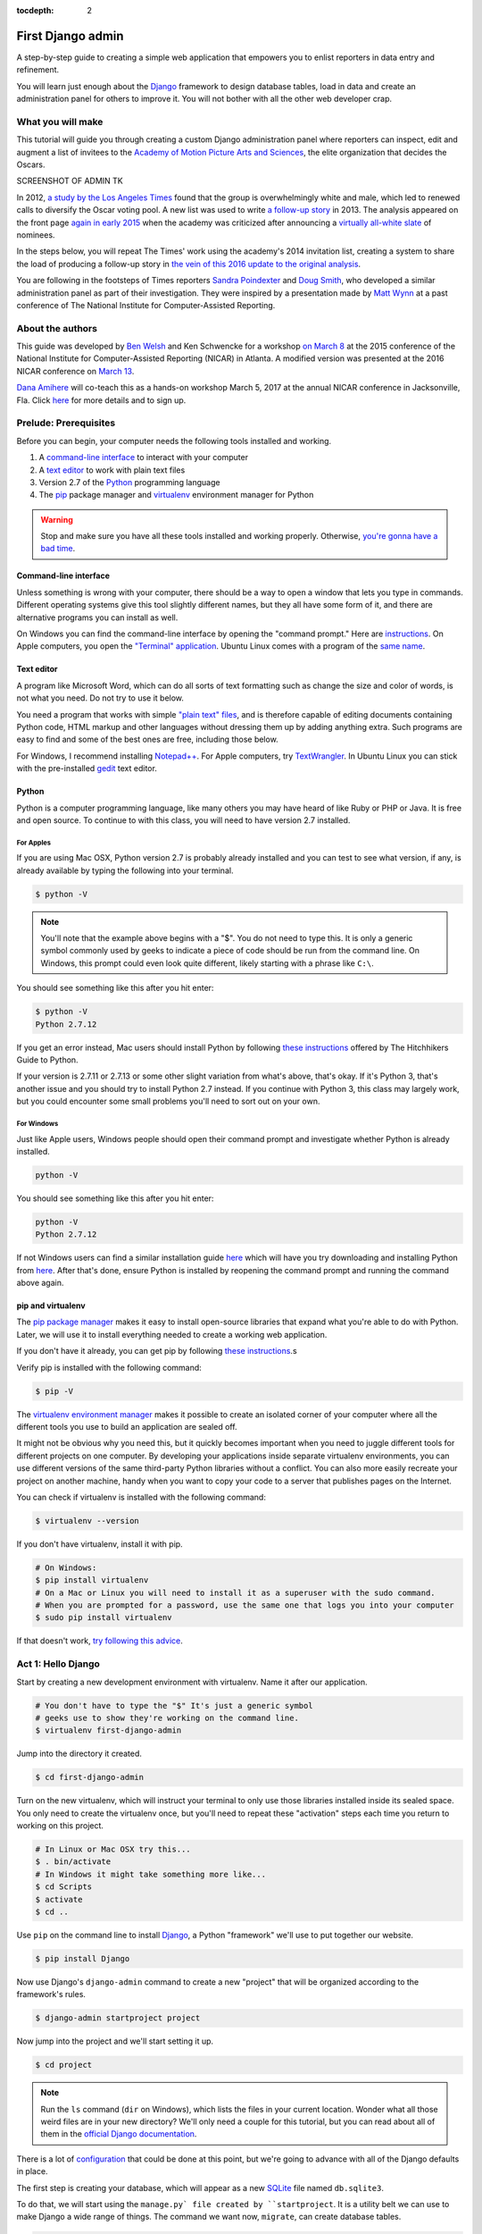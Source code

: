 :tocdepth: 2

First Django admin
==================

A step-by-step guide to creating a simple web application that empowers you to enlist reporters in data entry and refinement.

You will learn just enough about the `Django <https://www.djangoproject.com/>`_ framework to design database tables, load in data and create an administration panel for others to improve it. You will not bother with all the other web developer crap.

What you will make
------------------

This tutorial will guide you through creating a custom Django administration panel
where reporters can inspect, edit and augment a list of invitees to the `Academy of
Motion Picture Arts and Sciences <http://www.oscars.org/>`_, the elite organization that decides the Oscars.

SCREENSHOT OF ADMIN TK

In 2012, `a study by the Los Angeles Times <http://www.latimes.com/entertainment/movies/academy/la-et-unmasking-oscar-academy-project-html-htmlstory.html>`_ found that the group is overwhelmingly white and male, which led to renewed calls to diversify the Oscar voting pool. A new list was used to write `a follow-up story <http://www.latimes.com/entertainment/envelope/moviesnow/la-et-mn-diversity-oscar-academy-members-20131221-story.html>`_ in 2013. The analysis appeared on the front page `again in early 2015 <http://www.latimes.com/entertainment/movies/la-et-mn-oscar-nominations-diversity-20150116-story.html#page=1>`_ when the academy
was criticized after announcing a `virtually all-white slate <http://graphics.latimes.com/oscar-nominees-2015/>`_ of nominees.

In the steps below, you will repeat The Times' work using the academy's 2014 invitation list,
creating a system to share the load of producing a follow-up story in `the vein of this 2016 update to the original analysis <http://graphics.latimes.com/oscars-2016-voters/>`_.

You are following in the footsteps of Times reporters `Sandra Poindexter <http://www.latimes.com/la-bio-sandra-poindexter-staff.html>`_ and `Doug Smith <http://www.latimes.com/la-bio-doug-smith-staff.html>`_, who developed a similar administration panel as part of their investigation. They were inspired by a presentation made by `Matt Wynn <http://mattwynn.net/>`_ at a past conference of The National Institute for Computer-Assisted Reporting.

About the authors
-----------------

This guide was developed by `Ben Welsh <http://palewi.re/who-is-ben-welsh/>`_ and Ken Schwencke
for a workshop `on March 8 <http://ire.org/conferences/nicar2015/hands-on-training/>`_ at
the 2015 conference of the National Institute for Computer-Assisted Reporting (NICAR) in Atlanta. A modified
version was presented at the 2016 NICAR conference on `March 13 <http://www.ire.org/events-and-training/event/2198/2219/>`_.

`Dana Amihere <http://damihere.com>`_ will co-teach this as a hands-on workshop March 5, 2017 at the annual NICAR conference in Jacksonville, Fla. Click `here <http://ire.org/conferences/nicar2017/hands-on-training/>`_ for more details and to sign up.

Prelude: Prerequisites
----------------------

Before you can begin, your computer needs the following tools installed
and working.

1. A `command-line
   interface <https://en.wikipedia.org/wiki/Command-line_interface>`__
   to interact with your computer
2. A `text editor <https://en.wikipedia.org/wiki/Text_editor>`__ to work
   with plain text files
3. Version 2.7 of the
   `Python <http://python.org/download/releases/2.7.6/>`__ programming
   language
4. The `pip <https://pip.pypa.io/en/latest/installing.html>`_ package manager and `virtualenv <http://www.virtualenv.org/en/latest/>`_ environment manager for Python

.. warning::

    Stop and make sure you have all these tools installed and working properly. Otherwise, `you're gonna have a bad time <https://www.youtube.com/watch?v=ynxPshq8ERo>`_.

.. _command-line-prereq:

Command-line interface
~~~~~~~~~~~~~~~~~~~~~~

Unless something is wrong with your computer, there should be a way to open a window that lets you type in commands. Different operating systems give this tool slightly different names, but they all have some form of it, and there are alternative programs you can install as well.

On Windows you can find the command-line interface by opening the "command prompt." Here are `instructions <https://www.bleepingcomputer.com/tutorials/windows-command-prompt-introduction/>`_. On Apple computers, you open the `"Terminal" application <http://blog.teamtreehouse.com/introduction-to-the-mac-os-x-command-line>`_. Ubuntu Linux comes with a program of the `same name <http://askubuntu.com/questions/38162/what-is-a-terminal-and-how-do-i-open-and-use-it>`_.


Text editor
~~~~~~~~~~~

A program like Microsoft Word, which can do all sorts of text formatting
such as change the size and color of words, is not what you need. Do not
try to use it below.

You need a program that works with simple `"plain text"
files <https://en.wikipedia.org/wiki/Text_file>`__, and is therefore
capable of editing documents containing Python code, HTML markup and
other languages without dressing them up by adding anything extra. Such
programs are easy to find and some of the best ones are free, including
those below.

For Windows, I recommend installing
`Notepad++ <http://notepad-plus-plus.org/>`__. For Apple computers, try
`TextWrangler <http://www.barebones.com/products/textwrangler/download.html>`__.
In Ubuntu Linux you can stick with the pre-installed
`gedit <https://help.ubuntu.com/community/gedit>`__ text editor.

Python
~~~~~~

Python is a computer programming language, like many others you may have heard of like Ruby or PHP or Java. It is free and open source. To continue to with this class, you will need to have version 2.7 installed.

For Apples
^^^^^^^^^^

If you are using Mac OSX, Python version 2.7 is probably already installed and you can test to see what version, if any, is already available by typing the following into your terminal.

.. code-block:: bash

    $ python -V

.. note::

    You'll note that the example above begins with a "$". You do not need to type this. It is only a generic symbol
    commonly used by geeks to indicate a piece of code should be run from the command line. On Windows, this prompt could even look quite different, likely starting with a phrase like ``C:\``.

You should see something like this after you hit enter:

.. code-block:: bash

    $ python -V
    Python 2.7.12

If you get an error instead, Mac users should install Python by following `these instructions <http://docs.python-guide.org/en/latest/starting/install/osx/>`_ offered by The Hitchhikers Guide to Python.

If your version is 2.7.11 or 2.7.13 or some other slight variation from what's above, that's okay. If it's Python 3, that's another issue and you should try to install Python 2.7 instead. If you continue with Python 3, this class may largely work, but you could encounter some small problems you'll need to sort out on your own.

For Windows
^^^^^^^^^^^

Just like Apple users, Windows people should open their command prompt and investigate whether Python is already installed.

.. code-block:: bash

    python -V

You should see something like this after you hit enter:

.. code-block:: bash

    python -V
    Python 2.7.12


If not Windows users can find a similar installation guide `here <http://docs.python-guide.org/en/latest/starting/install/win/>`_ which will have you try downloading and installing Python from `here <https://www.python.org/downloads/release/python-2712/>`_. After that's done, ensure Python is installed by reopening the command prompt and running the command above again.

.. _command-line-pip:

pip and virtualenv
~~~~~~~~~~~~~~~~~~

The `pip package manager <https://pip.pypa.io/en/latest/>`_
makes it easy to install open-source libraries that
expand what you're able to do with Python. Later, we will use it to install everything
needed to create a working web application.

If you don't have it already, you can get pip by following
`these instructions <https://pip.pypa.io/en/latest/installing.html>`_.s

Verify pip is installed with the following command:

.. code-block:: bash

    $ pip -V

The `virtualenv environment manager <http://www.virtualenv.org/en/latest/>`_
makes it possible to create an isolated corner of your computer where all the different
tools you use to build an application are sealed off.

It might not be obvious why you need this, but it quickly becomes important when you need to juggle different tools
for different projects on one computer. By developing your applications inside separate
virtualenv environments, you can use different versions of the same third-party Python libraries without a conflict.
You can also more easily recreate your project on another machine, handy when
you want to copy your code to a server that publishes pages on the Internet.

You can check if virtualenv is installed with the following command:

.. code-block:: bash

    $ virtualenv --version

If you don't have virtualenv, install it with pip.

.. code-block:: bash

    # On Windows:
    $ pip install virtualenv
    # On a Mac or Linux you will need to install it as a superuser with the sudo command.
    # When you are prompted for a password, use the same one that logs you into your computer
    $ sudo pip install virtualenv

If that doesn't work, `try following this advice <http://virtualenv.readthedocs.org/en/latest/installation.html>`_.

.. _activate:


Act 1: Hello Django
-------------------

Start by creating a new development environment with virtualenv. Name it after our application.

.. code-block:: bash

    # You don't have to type the "$" It's just a generic symbol
    # geeks use to show they're working on the command line.
    $ virtualenv first-django-admin

Jump into the directory it created.

.. code-block:: bash

    $ cd first-django-admin

Turn on the new virtualenv, which will instruct your terminal to only use those libraries installed
inside its sealed space. You only need to create the virtualenv once, but you'll need to repeat these
"activation" steps each time you return to working on this project.

.. code-block:: bash

    # In Linux or Mac OSX try this...
    $ . bin/activate
    # In Windows it might take something more like...
    $ cd Scripts
    $ activate
    $ cd ..

Use ``pip`` on the command line to install `Django <https://www.djangoproject.com/>`_, a Python "framework"
we'll use to put together our website.

.. code-block:: bash

    $ pip install Django

Now use Django's ``django-admin`` command to create a new "project" that will be organized according to the framework's rules.

.. code-block:: bash

    $ django-admin startproject project

Now jump into the project and we'll start setting it up.

.. code-block:: bash

    $ cd project

.. note::

    Run the ``ls`` command (``dir`` on Windows), which lists the files in your current location. Wonder what all those weird files are in your new directory? We'll only need a couple for this tutorial, but you can read about all of them in the `official Django documentation <https://docs.djangoproject.com/en/1.10/intro/tutorial01/#creating-a-project>`_.

There is a lot of `configuration <https://docs.djangoproject.com/en/1.10/intro/tutorial02/#database-setup>`_ that could be done at this point, but we're going to advance with all of the Django defaults in place.

The first step is creating your database, which will appear as a new `SQLite <https://en.wikipedia.org/wiki/SQLite>`_ file named ``db.sqlite3``.

To do that, we will start using the ``manage.py` file created by ``startproject``. It is a utility belt we can use to make Django a wide range of things. The command we want now, ``migrate``, can create database tables.

.. code-block:: bash

    $ python manage.py migrate

Fire up Django's built-in web server.

.. code-block:: bash

    $ python manage.py runserver

Visit `localhost:8000 <http://localhost:8000>`_ in your browser to see Django in action. Here's what you should see.

.. image:: /_static/hello-django.jpg

Congratulations. You've installed Django and have a blank site started up and running. Now the real work begins.

Act 2: Hello models
-------------------

Now we create our app. In Django terms, an app is a collection of files that does something, like publish a blog or store public records. A project, like we made above, collects those apps and organizes them into a working website.

You can create a new app with Django's ``startapp` command. Since we are aiming to make a list of people invited to join the academy, naming this one isn't too hard.

Return to your terminal and hit the combination of ``CTRL-C``, which will terminal your test server and return you to the command line. Then use our friend ``manage.py`` to create our app.

.. code-block:: bash

   $ python manage.py startapp academy

There should now be a new ``academy`` folder in your project. If you look inside you will see that Django created a series of files common to every app.

.. code-block:: txt

  academy/
      __init__.py
      admin.py
      apps.py
      migrations
      models.py
      tests.py
      views.py

We will only be using two of them in this tutorial. The file called ``models.py`` is where we will design our database tables. Another called ``admin.py`` is where we will configure the panels where reporters will be able to enrich the source data.

But before we do any of that, we need to configure out project to include our new apps. Use your text editor to open the file ``settings.py`` in the ``project`` directory. Add our app, ``academy``, to the ``INSTALLED_APPS`` list you find there.

.. code-block:: python
  :emphasize-lines: 8

    INSTALLED_APPS = (
        'django.contrib.admin',
        'django.contrib.auth',
        'django.contrib.contenttypes',
        'django.contrib.sessions',
        'django.contrib.messages',
        'django.contrib.staticfiles',
        'academy',
    )

Next open up the ``models.py`` file in the ``academy`` app's directory. Here we will use Django's built-in `models <https://docs.djangoproject.com/en/1.7/topics/db/models/>`_ system to design a database table to hold the source data.

Each table is defined using a Python `class <http://www.learnpython.org/en/Classes_and_Objects>`_ that inherits special powers `from Django <https://docs.djangoproject.com/en/dev/topics/db/models/>`_ allowing it to syncronize with an underlying database. Our work begins by creating our class and naming it after the data we'll put inside.

.. code-block:: python
  :emphasize-lines: 4

  from django.db import models

  # Create your models here.
  class Invite(models.Model):

.. note::

    Don't know what a class is? Don't stress out about it. It's a little tricky to explain, but a class is basically a blueprint for designing how information in your code is structured. In our case, we're creating a blueprint that will link up with a traditional database table (often called a schema).

Next, like any good database table, it needs some fields.

If you open `the source CSV <https://github.com/ireapps/first-django-admin/blob/master/project/academy_invites_2014.csv>`_, you will see that is has only two: name and branch. Both are filled with characters (as opposed to other data types like integers or dates).

Django also has some `fancy tricks <https://docs.djangoproject.com/en/1.7/ref/models/fields/>`_ for defining fields. Use them to define the fields from our source data.

.. note::

    Watch out. You'll need to carefully indent your code according to Python's very `strict rules <http://www.diveintopython.net/getting_to_know_python/indenting_code.html>`_ for this to work.

.. code-block:: python
  :emphasize-lines: 5-6

    from django.db import models

    # Create your models here.
    class Invite(models.Model):
        name = models.CharField(max_length=500)
        branch = models.CharField(max_length=500)

Now let's add a few more fields that we will ask the reporters to figure out and fill in. We'll use another Django trick, the ``choices`` option, to make some of them multiple-choice fields rather than free text.

First gender.

.. code-block:: python
  :emphasize-lines: 7-18

  from django.db import models

  # Create your models here.
  class Invite(models.Model):
      name = models.CharField(max_length=500)
      branch = models.CharField(max_length=500)
      GENDER_CHOICES = (
        ("M", "Male"),
        ("F", "Female"),
        ("O", "Other"),
        ("?", "Unknown")
      )
      gender = models.CharField(
          max_length=1,
          choices=GENDER_CHOICES,
          default="?"
      )

.. note::

    When you create a choices list each option needs to have two values. The first one is what is written into the database, and is often more compact. the second one is what is displayed for user, and is often more verbose.

Then the invite's date of birth. Since this type of field will start off empty we need to instruct the database to: 1) allow null values with ``null=True`` and allow entrants to leave it empty when they update records later ``blank=True``.

.. code-block:: python
  :emphasize-lines: 18

  from django.db import models

  # Create your models here.
  class Invite(models.Model):
      name = models.CharField(max_length=500)
      branch = models.CharField(max_length=500)
      GENDER_CHOICES = (
        ("M", "Male"),
        ("F", "Female"),
        ("O", "Other"),
        ("?", "Unknown")
      )
      gender = models.CharField(
          max_length=1,
          choices=GENDER_CHOICES,
          default="?"
      )
      date_of_birth = models.DateField(null=True, blank=True)

Race.

.. code-block:: python
  :emphasize-lines: 19-32

  from django.db import models

  # Create your models here.
  class Invite(models.Model):
      name = models.CharField(max_length=500)
      branch = models.CharField(max_length=500)
      GENDER_CHOICES = (
        ("M", "Male"),
        ("F", "Female"),
        ("O", "Other"),
        ("?", "Unknown")
      )
      gender = models.CharField(
          max_length=1,
          choices=GENDER_CHOICES,
          default="?"
      )
      date_of_birth = models.DateField(null=True, blank=True)
      RACE_CHOICES = (
          ("ASIAN", "Asian"),
          ("BLACK", "Black"),
          ("LATINO", "Latino"),
          ("WHITE", "White"),
          ("OTHER", "Other"),
          ("?", "Unknown"),
      )
      race = models.CharField(
          max_length=10,
          choices=RACE_CHOICES,
          default="?"
      )

Finally, an open-ended text field for reporters to leave notes about their decisions.

.. code-block:: python
  :emphasize-lines: 32

  from django.db import models

  # Create your models here.
  class Invite(models.Model):
      name = models.CharField(max_length=500)
      branch = models.CharField(max_length=500)
      GENDER_CHOICES = (
        ("M", "Male"),
        ("F", "Female"),
        ("O", "Other"),
        ("?", "Unknown")
      )
      gender = models.CharField(
          max_length=1,
          choices=GENDER_CHOICES,
          default="?"
      )
      date_of_birth = models.DateField(null=True, blank=True)
      RACE_CHOICES = (
          ("ASIAN", "Asian"),
          ("BLACK", "Black"),
          ("LATINO", "Latino"),
          ("WHITE", "White"),
          ("OTHER", "Other"),
          ("?", "Unknown"),
      )
      race = models.CharField(
          max_length=10,
          choices=RACE_CHOICES,
          default="?"
      )
      notes = models.TextField(blank=True)

Congratulations, you've written your first model. But it won't be created as a real table in your database until you run what Django calls a "migration." That's just a fancy word for syncing our models files.

Make sure to save your ``models.py``file. Then design the migration for your new model.

.. code-block:: bash

    $ python manage.py makemigrations academy

Now run the ``migrate`` command to execute it.

.. code-block:: bash

    $ python manage.py migrate academy

Act 3: Hello loader
-------------------

Our next challenge is to load the source CSV file into the model.

We are going to do this using Django's system for `custom management commands <https://docs.djangoproject.com/en/1.7/howto/custom-management-commands/>`_. It allows us to make our own ``manage.py`` commands like ``migrate`` and ``startapp`` that take advantage of Django's bag of tricks and interact with the database.

To do this, add a ``management/commands`` directory in our academy app, complete with the empty ``__init__.py`` files required by Python. You can do this in your operating system's file explorer, or on the command line. From a Linux or OSX prompt that would look something like this.

.. code-block:: bash

  # The -p flag here makes both new directories
  $ mkdir -p academy/management/commands
  # This creates the empty files on Macs or in Linux
  $ touch academy/management/__init__.py
  $ touch academy/management/commands/__init__.py
  # If you're in Windows create them with your text editor
  $ start notepad++ academy/management/__init__.py
  $ start notepad++ academy/management/commands/__init__.py

When you're done the app's directory should look something like this.

.. code-block:: txt

  academy/
      __init__.py
      admin.py
      models.py
      management/
          __init__.py
          commands/
              __init__.py
      tests.py
      views.py

Create a new file in the ``management/commands`` directory where the new command will go. Let's call it ``loadacademycsv.py``.

.. code-block:: bash

  # Mac or Linux
  $ touch academy/management/commands/loadacademycsv.py
  # Windows
  $ start notepad++ academy/management/commands/loadacademycsv.py

Open it up and paste in the skeleton common to all management commands.

.. code-block:: python

  from django.core.management.base import BaseCommand

  class Command(BaseCommand):

      def handle(self, *args, **options):
          print "Loading CSV"

Running is as simple as invoking its name with ``manage.py``.

.. code-block:: bash

  $ python manage.py loadacademycsv

Download `the source CSV file <https://raw.githubusercontent.com/ireapps/first-django-admin/master/project/academy_invites_2014.csv>`_ from GitHub and store in your base directory next to ``manage.py``.

Return to the management command and introduce Python's built-in `csv module <https://docs.python.org/2/library/csv.html>`_.

.. code-block:: python
  :emphasize-lines: 1

  import csv
  from django.core.management.base import BaseCommand

  class Command(BaseCommand):

      def handle(self, *args, **options):
          print "Loading CSV"

Next use Python ``os`` module and Django's ``BASE_DIR`` setting to generate the full path to where you saved the csv file. By default, ``BASE_DIR`` is set to the root of you project, the same spot where you can find ``manage.py``.

.. code-block:: python
  :emphasize-lines: 1,3,10

  import os
  import csv
  from django.conf import settings
  from django.core.management.base import BaseCommand

  class Command(BaseCommand):

      def handle(self, *args, **options):
          print "Loading CSV"
          csv_path = os.path.join(settings.BASE_DIR, "academy_invites_2014.csv")

Now access the file at that path with Python's built-in ``open`` function. Feeding the file object it creates into the ``csv`` module's ``DictReader`` will return a list with each row in the file as a dictionary.

.. code-block:: python
  :emphasize-lines: 11,12

  import os
  import csv
  from django.conf import settings
  from django.core.management.base import BaseCommand

  class Command(BaseCommand):

      def handle(self, *args, **options):
          print "Loading CSV"
          csv_path = os.path.join(settings.BASE_DIR, "academy_invites_2014.csv")
          csv_file = open(csv_path, 'rb')
          csv_reader = csv.DictReader(csv_file)

Create a loop that walks through the list, printing out each row as it goes by.

.. code-block:: python
  :emphasize-lines: 13,14

  import os
  import csv
  from django.conf import settings
  from django.core.management.base import BaseCommand

  class Command(BaseCommand):

      def handle(self, *args, **options):
          print "Loading CSV"
          csv_path = os.path.join(settings.BASE_DIR, "academy_invites_2014.csv")
          csv_file = open(csv_path, 'rb')
          csv_reader = csv.DictReader(csv_file)
          for row in csv_reader:
              print row

Run it to see what we mean.

.. code-block:: bash

  $ python manage.py loadacademycsv

Import our model into the command and use it to save the CSV records to the database.

.. code-block:: python
  :emphasize-lines: 4,15-19

  import os
  import csv
  from django.conf import settings
  from academy.models import Invite
  from django.core.management.base import BaseCommand

  class Command(BaseCommand):

      def handle(self, *args, **options):
          print "Loading CSV"
          csv_path = os.path.join(settings.BASE_DIR, "academy_invites_2014.csv")
          csv_file = open(csv_path, 'rb')
          csv_reader = csv.DictReader(csv_file)
          for row in csv_reader:
              obj = Invite.objects.create(
                  name=row['Name'],
                  branch=row['Branch']
              )
              print obj

Run it again and you've done it. The CSV is loaded into the database.

.. code-block:: bash

  $ python manage.py loadacademycsv

Act 4: Hello admin
------------------

One of Django's unique features is that it comes with a custom administration that allows users to view, edit and create records. To see it in action, create a new superuser with permission to edit all records.

.. code-block:: bash

    $ python manage.py createsuperuser

Then fire up the Django test server.

.. code-block:: bash

    $ python manage.py runserver

And visit `localhost:8000/admin/ <http://localhost:8000/admin/>`_ and log in using the credentials you just created.

.. image:: /_static/hello-admin-login.png

Without any additional configuration you will see administration panels for the apps installed with Django by default.

.. image:: /_static/hello-admin-noconfig.png

Adding panels for your own models is done in the ``admin.py`` file included with each app. Open ``academy/admin.py`` to start in.

.. code-block:: python

  from django.contrib import admin
  from academy.models import Invite

  admin.site.register(Invite)

Now reload `localhost:8000/admin/ <http://localhost:8000/admin/>`_ and you'll see it added to the index app list.

.. image:: /_static/hello-admin-module.png

Click on "Invite" and you'll see all the records we loaded into the database a list.

.. image:: /_static/hello-admin-list.png

Configure the columns that appear in the list.

.. code-block:: python
  :emphasize-lines: 4-7

  from django.contrib import admin
  from academy.models import Invite

  class InviteAdmin(admin.ModelAdmin):
      list_display = ("name", "branch", "gender", "date_of_birth", "race")

  admin.site.register(Invite, InviteAdmin)

Reload.

.. image:: /_static/hello-admin-columns.png

Add a filter.

.. code-block:: python
  :emphasize-lines: 6

  from django.contrib import admin
  from academy.models import Invite

  class InviteAdmin(admin.ModelAdmin):
      list_display = ("name", "branch", "gender", "date_of_birth", "race")
      list_filter = ("branch", "gender", "race")

  admin.site.register(Invite, InviteAdmin)

Reload.

.. image:: /_static/hello-admin-filter.png

And now a search.

.. code-block:: python
  :emphasize-lines: 7

  from django.contrib import admin
  from academy.models import Invite

  class InviteAdmin(admin.ModelAdmin):
      list_display = ("name", "branch", "gender", "date_of_birth", "race")
      list_filter = ("branch", "gender", "race")
      search_fields = ("name",)

  admin.site.register(Invite, InviteAdmin)

Reload.

.. image:: /_static/hello-admin-search.png

Take a moment to search, filter and sort the list to see how things work. You can even fill in a few records if you want to give that a spin.

Act 5: Hello newsroom
---------------------

Now you're ready to get other people involved. The first thing to do is create additional users for your colleagues. Return to `localhost:8000/admin/ <http://localhost:8000/admin/>`_ and click the plus button to the right of the "Users" link.

.. image:: /_static/hello-newsroom-userlink.png

Name a user.

.. image:: /_static/hello-newsroom-nameuser.png

When filling in their profile, be **certain** to click on the "staff status" checkbox that gives users authorization to access the admin.

.. image:: /_static/hello-newsroom-staffstatus.png

Lower down, choose which permissions to give this user. In this example, since the source data are already loaded the reporter will only have authorization to edit records, not create or delete them.

.. image:: /_static/hello-newsroom-permissions.png

We're getting close. One problem, though. That ``localhost`` address we've been using isn't on the Internet. It only exists on your machine.

There are numerous ways to deploy your Django application so other people can access it. You could use the `Apache <https://docs.djangoproject.com/en/1.7/howto/deployment/>`_ webserver. You could try a cloud service like `Heroku <https://devcenter.heroku.com/articles/getting-started-with-django>`_.

But if all you need is for other people inside your office network (often referred to as an "Intranet") to log in, here's a simple trick that will work in most cases.

Return to your command line and try this.

.. code-block:: bash

  $ python manage.py runserver 0.0.0.0:8000

Now all you need to do is find your computer's IP address. The method varies depending on your operating system. Good instructions are `available here <http://home.huck.psu.edu/it/how-to/how-to-ip-address>`_. Though it mostly boils down to opening a new command line terminal and typing in one of the following.

.. code-block:: bash

  # In OSX or Linux
  $ ifconfig
  # In Windows
  $ ipconfig

Then within the code that comes out you'll see a series of numbers formatted something like 172.19.131.101 after a label like "inet" or "IPv4 Address".

Copy and paste that into your browser to `http://xxx.xx.xxx.xx:8000/admin/ <http://XXX.YY.ZZZ.QQ:8000/admin/>`_ and see what happens. If your Django site appears, you're off to a good start.

Now visit your colleagues computer across the newsroom and if the same address works, you're ready to roll.

.. image:: /_static/hello-newsroom-permissions.png

Now as long as the runserver command is up and running back at your computer, your data entry website is online. Congratulations!


Act 6: Hello homework
---------------------

There are two constants in this kind of work: 1) Your models will change. 2) Reporters need to be told what to do.

With that in mind, let's alter our model so we have a place for a reporter's name. Then we will assign each invitee to a reporter to finish.

First, let's add a character field and some choices for the reporter's name. Open your ``models.py`` file and add them.

.. code-block:: python
  :emphasize-lines: 33-43

  from django.db import models

  # Create your models here.
  class Invite(models.Model):
      name = models.CharField(max_length=500)
      branch = models.CharField(max_length=500)
      GENDER_CHOICES = (
        ("M", "Male"),
        ("F", "Female"),
        ("O", "Other"),
        ("?", "Unknown")
      )
      gender = models.CharField(
          max_length=1,
          choices=GENDER_CHOICES,
          default="?"
      )
      date_of_birth = models.DateField(null=True, blank=True)
      RACE_CHOICES = (
          ("ASIAN", "Asian"),
          ("BLACK", "Black"),
          ("LATINO", "Latino"),
          ("WHITE", "White"),
          ("OTHER", "Other"),
          ("?", "Unknown"),
      )
      race = models.CharField(
          max_length=10,
          choices=RACE_CHOICES,
          default="?"
      )
      notes = models.TextField(blank=True)
      REPORTER_CHOICES = (
          ("lois-lane", "Lois Lane"),
          ("clark-kent", "Clark Kent"),
          ("jimmy-olson", "Jimmy Olson")
      )
      reporter = models.CharField(
          max_length=255,
          choices=REPORTER_CHOICES,
          blank=True
      )

Great. Save it and let's run:

.. code-block:: bash

  $ python manage.py runserver

Now go to `http://localhost:8000/admin/ <http://localhost:8000/admin/>`_ and click on 'Invites.' You should see this:

.. image:: /_static/hello-newsroom-nomigrationerror.png

Uh oh. What happened? Well, in Django parlance, we are missing a migration. While your ``models.py`` file describes your database tables, simply changing the file won't change your database. Django needs some instructions on how to create, delete or migrate fields in an explicit way. This is where migrations come in. Migrations explain how to modify your database, including the ability to "roll back" your database tables to a previous state.

Thankfully, in newer versions of Django, this feature is built in. Kill your ``runserver`` by hitting ``ctrl-c``, and run a command:

.. code-block:: bash

  # Create a migration
  $ python manage.py makemigrations academy

This creates a file that says we want to add a reporter field to our database.  Let's check to see what we did. List the contents of ``academy/migrations/``

.. code-block:: bash

  # In OSX or Linux
  $ ls academy/migrations/
  # In Windows
  $ dir academy/migrations

You should see that there are two migration files there: ``0001_initial.py`` and ``0002_invite_reporter.py``. When you created your table before, you ran the ``makemigrations`` command as well, which created the initial file. Every time you make a migration, Django will add another file to this folder.

.. note::

  If you're using ``git`` to track your project, it's important to add these migrations to your git repository. Otherwise people collaborating with you won't know what changes you have made to the database.

Now we have to apply the migration. Your changes won't be applied to the database until you run ``migrate``, so let's do that now

.. code-block:: bash

  # Actually apply the migrations
  $ python manage.py migrate academy

Excellent. Run your server and check out an invite now. You should see a dropdown like this:

.. image:: /_static/hello-newsroom-reporter.png

Wouldn't it be great if you could see this information at a glance, though? Pop open your ``admin.py`` file and let's do just that. We will add "reporter" to the end of our ``list_display`` list.

.. code-block:: python
  :emphasize-lines: 5

  from django.contrib import admin
  from academy.models import Invite

  class InviteAdmin(admin.ModelAdmin):
      list_display = ("name", "branch", "gender", "date_of_birth", "race", "reporter",)
      list_filter = ("branch", "gender", "race",)
      search_fields = ("name",)

  admin.site.register(Invite, InviteAdmin)

Now fire up your runserver again and check out the invite list:

.. image:: /_static/hello-newsroom-nones.png

That's a whole lot of Nones though, and do you really want to go into each page and select the name from a dropdown to assign it? No, you do not. Let's make one quick change to the ``admin.py`` file to speed this up. We are going to use a feature called ``list_editable`` to make changes directly from the invite list:

.. code-block:: python
  :emphasize-lines: 7

  from django.contrib import admin
  from academy.models import Invite

  class InviteAdmin(admin.ModelAdmin):
      list_display = ("name", "branch", "gender", "date_of_birth", "race", "reporter",)
      list_filter = ("branch", "gender", "race",)
      list_editable = ("reporter",)
      search_fields = ("name",)

  admin.site.register(Invite, InviteAdmin)

Ready? Save the file and open up the invite list again.

.. image:: /_static/hello-newsroom-list-editable.png

Now you can edit the reporter field directly from the admin list! Select a few reporters from a few dropdowns and then scroll to the bottom of the page and hit Save. Congratulations, you've just doled out some work.

The admin's ``list_editable`` is a powerful little option that lets you do a lot of work in a little time. When you've assigned enough people, you can turn the feature back off by removing or commenting out the ``list_editable`` line in the admin.

If you want to go further and filter by reporter so, for example, you could see all of Jimmy Olson's assignments at a glance, simply add "reporter" to the ``list_filter`` list.

.. code-block:: python
  :emphasize-lines: 6

  from django.contrib import admin
  from academy.models import Invite

  class InviteAdmin(admin.ModelAdmin):
      list_display = ("name", "branch", "gender", "date_of_birth", "race", "reporter",)
      list_filter = ("branch", "gender", "race", "reporter",)
      list_editable = ("reporter",)
      search_fields = ("name",)

  admin.site.register(Invite, InviteAdmin)


Epilogue: Hello dumper
----------------------

Alright, so let's assume you work with some industrious reporters. They roll through all the records and you've got the gender, race and age entered for everybody in the database.

Here's how you can get the data back out as a CSV. We'll start by creating a new management command much like the one we made for the loader.

.. code-block:: bash

  # Mac or Linux
  $ touch academy/management/commands/dumpacademycsv.py
  # Windows
  $ start notepad++ academy/management/commands/dumpacademycsv.py

Open it up and paste in the barebones of a management command.

.. code-block:: python

  from django.core.management.base import BaseCommand

  class Command(BaseCommand):

      def handle(self, *args, **options):
          print "Dumping CSV"

Import our Invite model and create a loop that runs through all the records
and prints out each field.

.. code-block:: python
  :emphasize-lines: 1,8-10

  from academy.models import Invite
  from django.core.management.base import BaseCommand

  class Command(BaseCommand):

      def handle(self, *args, **options):
          print "Dumping CSV"
          for obj in Invite.objects.all():
              row = [obj.name, obj.branch, obj.gender, obj.date_of_birth, obj.race, obj.notes, obj.reporter]
              print row

Save the file and run the command. You should see all the data printed out in lists.

.. code-block:: python

  $ python manage.py dumpacademycsv

Now introduce the csv module to output those rows to a new file.

.. code-block:: python
  :emphasize-lines: 1-3,11-14,17

  import os
  import csv
  from django.conf import settings
  from academy.models import Invite
  from django.core.management.base import BaseCommand

  class Command(BaseCommand):

      def handle(self, *args, **options):
          print "Dumping CSV"
          csv_path = os.path.join(settings.BASE_DIR, "dump.csv")
          csv_file = open(csv_path, 'wb')
          csv_writer = csv.writer(csv_file)
          csv_writer.writerow(['name', 'branch', 'gender', 'date_of_birth', 'race', 'notes', 'reporter'])
          for obj in Invite.objects.all():
              row = [obj.name, obj.branch, obj.gender, obj.date_of_birth, obj.race, obj.notes, obj.reporter]
              csv_writer.writerow(row)

Run our new command once more.

.. code-block:: python

  $ python manage.py dumpacademycsv

Now open up ``dump.csv`` in your base directory and your export should be good to go.
